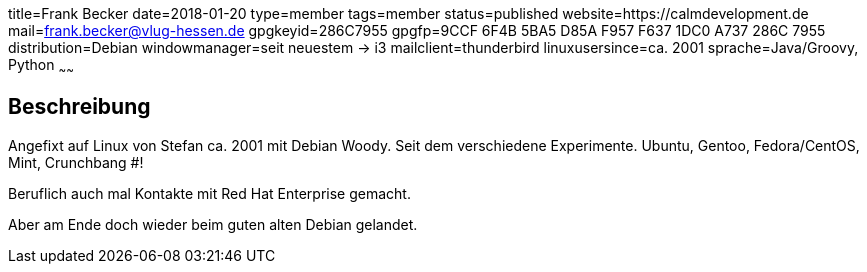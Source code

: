 title=Frank Becker
date=2018-01-20
type=member
tags=member
status=published
website=https://calmdevelopment.de
mail=frank.becker@vlug-hessen.de
gpgkeyid=286C7955
gpgfp=9CCF 6F4B 5BA5 D85A F957  F637 1DC0 A737 286C 7955
distribution=Debian
windowmanager=seit neuestem -> i3
mailclient=thunderbird
linuxusersince=ca. 2001
sprache=Java/Groovy, Python
~~~~~~

== Beschreibung

Angefixt auf Linux von Stefan ca. 2001 mit Debian Woody.
Seit dem verschiedene Experimente. Ubuntu, Gentoo, Fedora/CentOS, Mint, Crunchbang #!

Beruflich auch mal Kontakte mit Red Hat Enterprise gemacht.

Aber am Ende doch wieder beim guten alten Debian gelandet.

